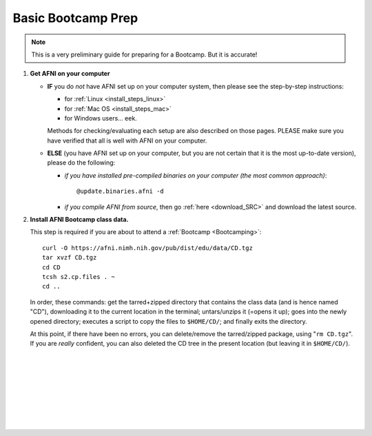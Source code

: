 
.. _Bootcamping:

*******************
Basic Bootcamp Prep
*******************

.. note:: This is a very preliminary guide for preparing for a
          Bootcamp.  But it is accurate!

#. **Get AFNI on your computer**

   * **IF** you do *not* have AFNI set up on your computer system, then
     please see the step-by-step instructions:

     - for :ref:`Linux <install_steps_linux>`
       
     - for :ref:`Mac OS <install_steps_mac>`

     - for Windows users... eek.

     Methods for checking/evaluating each setup are also described on
     those pages.  PLEASE make sure you have verified that all is well
     with AFNI on your computer.

   * **ELSE** (you have AFNI set up on your computer, but you are
     not certain that it is the most up-to-date version), please
     do the following:

     + *if you have installed pre-compiled binaries on your computer (the
       most common approach)*::
   
         @update.binaries.afni -d

     + *if you compile AFNI from source*, then go :ref:`here
       <download_SRC>` and download the latest source.


   .. _install_bootcamp:

#. **Install AFNI Bootcamp class data.**

   This step is required if you are about to attend a :ref:`Bootcamp
   <Bootcamping>`::

      curl -O https://afni.nimh.nih.gov/pub/dist/edu/data/CD.tgz
      tar xvzf CD.tgz
      cd CD
      tcsh s2.cp.files . ~
      cd ..
      
   In order, these commands: get the tarred+zipped directory that
   contains the class data (and is hence named "CD"), downloading it
   to the current location in the terminal; untars/unzips it (=opens
   it up); goes into the newly opened directory; executes a script to
   copy the files to ``$HOME/CD/``; and finally exits the directory.

   At this point, if there have been no errors, you can delete/remove
   the tarred/zipped package, using "``rm CD.tgz``".  If you are
   *really* confident, you can also deleted the CD tree in the present
   location (but leaving it in ``$HOME/CD/``).





|

|

|

|

|

|

|

|


